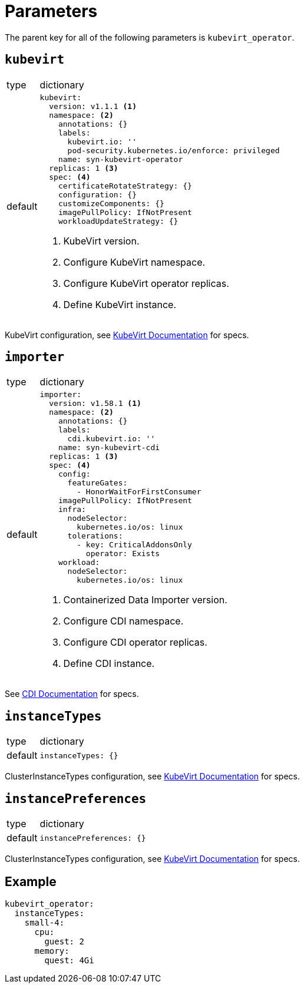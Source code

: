= Parameters

The parent key for all of the following parameters is `kubevirt_operator`.


== `kubevirt`

[horizontal]
type:: dictionary
default::
+
[source,yaml]
----
kubevirt:
  version: v1.1.1 <1>
  namespace: <2>
    annotations: {}
    labels:
      kubevirt.io: ''
      pod-security.kubernetes.io/enforce: privileged
    name: syn-kubevirt-operator
  replicas: 1 <3>
  spec: <4>
    certificateRotateStrategy: {}
    configuration: {}
    customizeComponents: {}
    imagePullPolicy: IfNotPresent
    workloadUpdateStrategy: {}
----
<1> KubeVirt version.
<2> Configure KubeVirt namespace.
<3> Configure KubeVirt operator replicas.
<4> Define KubeVirt instance.

KubeVirt configuration, see https://kubevirt.io/user-guide/operations/customize_components/[KubeVirt Documentation] for specs.


== `importer`

[horizontal]
type:: dictionary
default::
+
[source,yaml]
----
importer:
  version: v1.58.1 <1>
  namespace: <2>
    annotations: {}
    labels:
      cdi.kubevirt.io: ''
    name: syn-kubevirt-cdi
  replicas: 1 <3>
  spec: <4>
    config:
      featureGates:
        - HonorWaitForFirstConsumer
    imagePullPolicy: IfNotPresent
    infra:
      nodeSelector:
        kubernetes.io/os: linux
      tolerations:
        - key: CriticalAddonsOnly
          operator: Exists
    workload:
      nodeSelector:
        kubernetes.io/os: linux
----
<1> Containerized Data Importer version.
<2> Configure CDI namespace.
<3> Configure CDI operator replicas.
<4> Define CDI instance.

See https://github.com/kubevirt/containerized-data-importer/blob/main/doc/cdi-config.md[CDI Documentation] for specs.


== `instanceTypes`

[horizontal]
type:: dictionary
default::
+
[source,yaml]
----
instanceTypes: {}
----

ClusterInstanceTypes configuration, see https://kubevirt.io/user-guide/virtual_machines/instancetypes/[KubeVirt Documentation] for specs.


== `instancePreferences`

[horizontal]
type:: dictionary
default::
+
[source,yaml]
----
instancePreferences: {}
----

ClusterInstanceTypes configuration, see https://kubevirt.io/user-guide/virtual_machines/instancetypes/[KubeVirt Documentation] for specs.


== Example

[source,yaml]
----
kubevirt_operator:
  instanceTypes:
    small-4:
      cpu:
        guest: 2
      memory:
        quest: 4Gi
----
